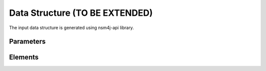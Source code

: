 *******************************
Data Structure (TO BE EXTENDED)
*******************************

The input data structure is generated using nsm4j-api library.

Parameters
==========

.. image:: /_static/parameters.png
    :scale: 60 %
    :align: center

Elements
========

.. image:: /_static/elements.png
    :align: center
